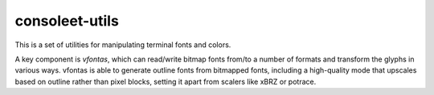 consoleet-utils
===============

This is a set of utilities for manipulating terminal fonts and colors.

A key component is *vfontas*, which can read/write bitmap fonts from/to a
number of formats and transform the glyphs in various ways. vfontas is able to
generate outline fonts from bitmapped fonts, including a high-quality mode that
upscales based on outline rather than pixel blocks, setting it apart from
scalers like xBRZ or potrace.
